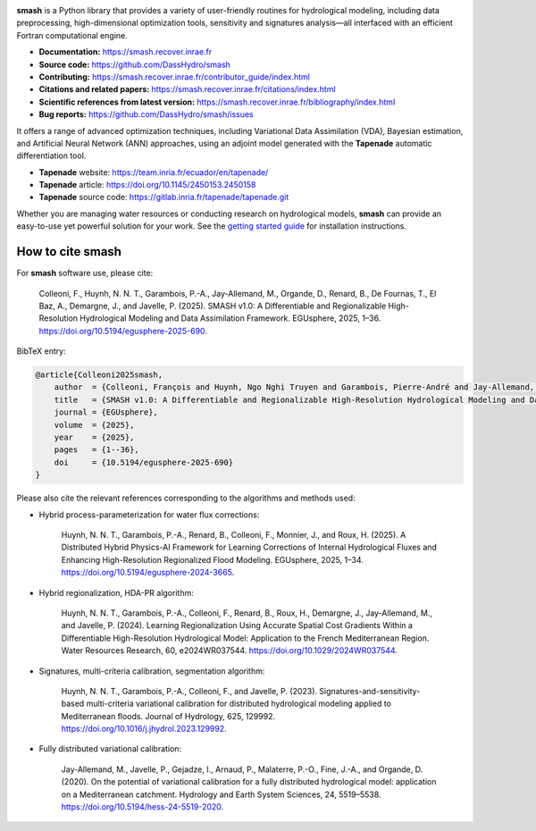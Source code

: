 .. raw:: html

   <h1 align="center">
   <picture>
     <source media="(prefers-color-scheme: dark)" srcset="https://raw.githubusercontent.com/DassHydro/smash/main/doc/source/_static/corporate_logo_dark.svg">
     <img src="https://raw.githubusercontent.com/DassHydro/smash/main/doc/source/_static/corporate_logo.svg" width="300", hspace=30>
   </picture>
   <picture>
     <source media="(prefers-color-scheme: dark)" srcset="https://raw.githubusercontent.com/DassHydro/smash/main/doc/source/_static/logo_smash_dark.svg">
     <img src="https://raw.githubusercontent.com/DassHydro/smash/main/doc/source/_static/logo_smash.svg" width="300", hspace=30>
   </picture>
   </h1><br>

.. image:: https://badge.fury.io/py/hydro-smash.svg
   :target: https://badge.fury.io/py/hydro-smash

.. raw:: html

   <br><br>

**smash** is a Python library that provides a variety of user-friendly routines for hydrological modeling, including data preprocessing, high-dimensional optimization tools, sensitivity and signatures analysis—all interfaced with an efficient Fortran computational engine.

- **Documentation:** https://smash.recover.inrae.fr
- **Source code:** https://github.com/DassHydro/smash
- **Contributing:** https://smash.recover.inrae.fr/contributor_guide/index.html
- **Citations and related papers:** https://smash.recover.inrae.fr/citations/index.html
- **Scientific references from latest version:** https://smash.recover.inrae.fr/bibliography/index.html
- **Bug reports:** https://github.com/DassHydro/smash/issues

It offers a range of advanced optimization techniques, including Variational Data Assimilation (VDA), Bayesian estimation, and Artificial Neural Network (ANN) approaches, using an adjoint model generated with the **Tapenade** automatic differentiation tool.

- **Tapenade** website: https://team.inria.fr/ecuador/en/tapenade/
- **Tapenade** article: https://doi.org/10.1145/2450153.2450158
- **Tapenade** source code: https://gitlab.inria.fr/tapenade/tapenade.git

Whether you are managing water resources or conducting research on hydrological models, **smash** can provide an easy-to-use yet powerful solution for your work. See the `getting started guide <https://smash.recover.inrae.fr/getting_started/index.html>`_ for installation instructions.

.. Hard copy from "How to cite smash" section in CITATIONS.rst.
How to cite smash
=================

For **smash** software use, please cite:

    Colleoni, F., Huynh, N. N. T., Garambois, P.-A., Jay-Allemand, M., Organde, D., Renard, B., De Fournas, T., El Baz, A., Demargne, J., and Javelle, P. (2025). 
    SMASH v1.0: A Differentiable and Regionalizable High-Resolution Hydrological Modeling and Data Assimilation Framework. 
    EGUsphere, 2025, 1–36. 
    `<https://doi.org/10.5194/egusphere-2025-690>`_.

BibTeX entry:

.. code-block:: bibtex

    @article{Colleoni2025smash,
        author  = {Colleoni, François and Huynh, Ngo Nghi Truyen and Garambois, Pierre-André and Jay-Allemand, Maxime and Organde, Didier and Renard, Benjamin and De Fournas, Thomas and El Baz, Apolline and Demargne, Julie and Javelle, Pierre},
        title   = {SMASH v1.0: A Differentiable and Regionalizable High-Resolution Hydrological Modeling and Data Assimilation Framework},
        journal = {EGUsphere},
        volume  = {2025},
        year    = {2025},
        pages   = {1--36},
        doi     = {10.5194/egusphere-2025-690}
    }

.. TODO: update citation once accepted.

Please also cite the relevant references corresponding to the algorithms and methods used:

- Hybrid process-parameterization for water flux corrections:

    Huynh, N. N. T., Garambois, P.-A., Renard, B., Colleoni, F., Monnier, J., and Roux, H. (2025). 
    A Distributed Hybrid Physics-AI Framework for Learning Corrections of Internal Hydrological Fluxes and Enhancing High-Resolution Regionalized Flood Modeling. 
    EGUsphere, 2025, 1–34. 
    `<https://doi.org/10.5194/egusphere-2024-3665>`_.

- Hybrid regionalization, HDA-PR algorithm:

    Huynh, N. N. T., Garambois, P.-A., Colleoni, F., Renard, B., Roux, H., Demargne, J., Jay-Allemand, M., and Javelle, P. (2024). 
    Learning Regionalization Using Accurate Spatial Cost Gradients Within a Differentiable High-Resolution Hydrological Model: Application to the French Mediterranean Region. 
    Water Resources Research, 60, e2024WR037544. 
    `<https://doi.org/10.1029/2024WR037544>`_.

- Signatures, multi-criteria calibration, segmentation algorithm:

    Huynh, N. N. T., Garambois, P.-A., Colleoni, F., and Javelle, P. (2023). 
    Signatures-and-sensitivity-based multi-criteria variational calibration for distributed hydrological modeling applied to Mediterranean floods. 
    Journal of Hydrology, 625, 129992. 
    `<https://doi.org/10.1016/j.jhydrol.2023.129992>`_.

- Fully distributed variational calibration:

    Jay-Allemand, M., Javelle, P., Gejadze, I., Arnaud, P., Malaterre, P.-O., Fine, J.-A., and Organde, D. (2020). 
    On the potential of variational calibration for a fully distributed hydrological model: application on a Mediterranean catchment. 
    Hydrology and Earth System Sciences, 24, 5519–5538. 
    `<https://doi.org/10.5194/hess-24-5519-2020>`_.

.. TODO: update ref flux correction once accepted and add ref neural ODE.
